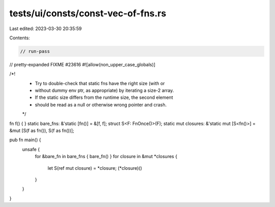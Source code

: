 tests/ui/consts/const-vec-of-fns.rs
===================================

Last edited: 2023-03-30 20:35:59

Contents:

.. code-block:: rs

    // run-pass
// pretty-expanded FIXME #23616
#![allow(non_upper_case_globals)]

/*!
 * Try to double-check that static fns have the right size (with or
 * without dummy env ptr, as appropriate) by iterating a size-2 array.
 * If the static size differs from the runtime size, the second element
 * should be read as a null or otherwise wrong pointer and crash.
 */

fn f() { }
static bare_fns: &'static [fn()] = &[f, f];
struct S<F: FnOnce()>(F);
static mut closures: &'static mut [S<fn()>] = &mut [S(f as fn()), S(f as fn())];

pub fn main() {
    unsafe {
        for &bare_fn in bare_fns { bare_fn() }
        for closure in &mut *closures {
            let S(ref mut closure) = *closure;
            (*closure)()
        }
    }
}



